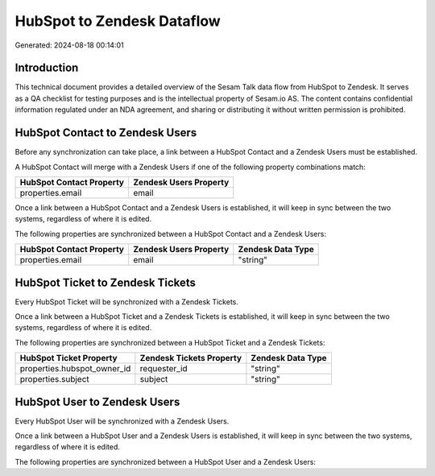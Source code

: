 ===========================
HubSpot to Zendesk Dataflow
===========================

Generated: 2024-08-18 00:14:01

Introduction
------------

This technical document provides a detailed overview of the Sesam Talk data flow from HubSpot to Zendesk. It serves as a QA checklist for testing purposes and is the intellectual property of Sesam.io AS. The content contains confidential information regulated under an NDA agreement, and sharing or distributing it without written permission is prohibited.

HubSpot Contact to Zendesk Users
--------------------------------
Before any synchronization can take place, a link between a HubSpot Contact and a Zendesk Users must be established.

A HubSpot Contact will merge with a Zendesk Users if one of the following property combinations match:

.. list-table::
   :header-rows: 1

   * - HubSpot Contact Property
     - Zendesk Users Property
   * - properties.email
     - email

Once a link between a HubSpot Contact and a Zendesk Users is established, it will keep in sync between the two systems, regardless of where it is edited.

The following properties are synchronized between a HubSpot Contact and a Zendesk Users:

.. list-table::
   :header-rows: 1

   * - HubSpot Contact Property
     - Zendesk Users Property
     - Zendesk Data Type
   * - properties.email
     - email
     - "string"


HubSpot Ticket to Zendesk Tickets
---------------------------------
Every HubSpot Ticket will be synchronized with a Zendesk Tickets.

Once a link between a HubSpot Ticket and a Zendesk Tickets is established, it will keep in sync between the two systems, regardless of where it is edited.

The following properties are synchronized between a HubSpot Ticket and a Zendesk Tickets:

.. list-table::
   :header-rows: 1

   * - HubSpot Ticket Property
     - Zendesk Tickets Property
     - Zendesk Data Type
   * - properties.hubspot_owner_id
     - requester_id
     - "string"
   * - properties.subject
     - subject
     - "string"


HubSpot User to Zendesk Users
-----------------------------
Every HubSpot User will be synchronized with a Zendesk Users.

Once a link between a HubSpot User and a Zendesk Users is established, it will keep in sync between the two systems, regardless of where it is edited.

The following properties are synchronized between a HubSpot User and a Zendesk Users:

.. list-table::
   :header-rows: 1

   * - HubSpot User Property
     - Zendesk Users Property
     - Zendesk Data Type

